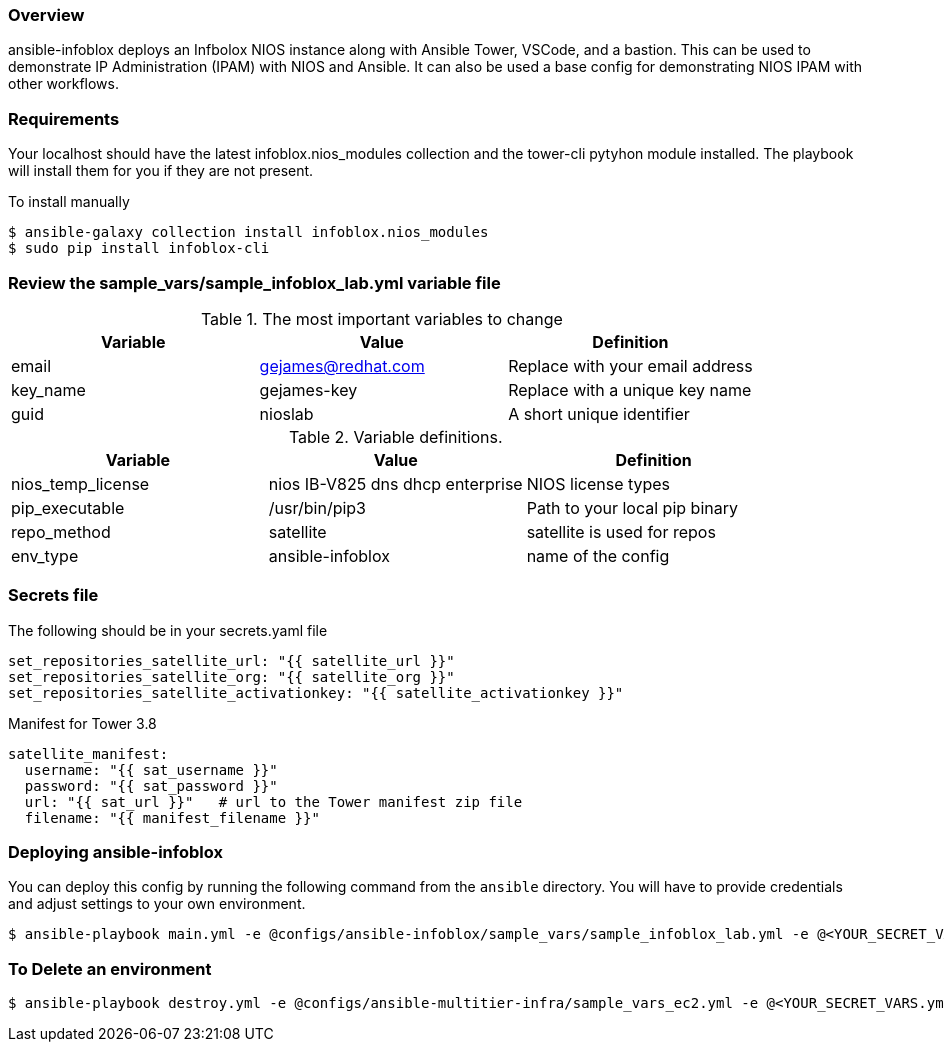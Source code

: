 === Overview

ansible-infoblox deploys an Infbolox NIOS instance along with Ansible Tower, VSCode, and a bastion. This can be used to demonstrate IP Administration (IPAM) with NIOS and Ansible.  It can also be used a base config for demonstrating NIOS IPAM with other workflows.

=== Requirements

Your localhost should have the latest infoblox.nios_modules collection and the tower-cli pytyhon module installed.  The playbook will install them for you if they are not present.

.To install manually
[source,bash]
$ ansible-galaxy collection install infoblox.nios_modules
$ sudo pip install infoblox-cli



=== Review the sample_vars/sample_infoblox_lab.yml variable file

.The most important variables to change
[options="header,footer"]
|=======================
| Variable | Value | Definition
| email    | gejames@redhat.com | Replace with your email address
| key_name | gejames-key | Replace with a unique key name
| guid     | nioslab     | A short unique identifier
|=======================


.Variable definitions.
[options="header,footer"]
|=======================
|Variable           |Value                                |Definition 
|nios_temp_license  |nios IB-V825 dns dhcp enterprise     |NIOS license types
|pip_executable     |/usr/bin/pip3     |Path to your local pip binary
|repo_method        |satellite         |satellite is used for repos
|env_type           |ansible-infoblox  |name of the config
|=======================


=== Secrets file

.The following should be in your secrets.yaml file

[source,yaml]
set_repositories_satellite_url: "{{ satellite_url }}"
set_repositories_satellite_org: "{{ satellite_org }}"
set_repositories_satellite_activationkey: "{{ satellite_activationkey }}"

.Manifest for Tower 3.8

[source,yaml]
satellite_manifest:
  username: "{{ sat_username }}"
  password: "{{ sat_password }}"
  url: "{{ sat_url }}"   # url to the Tower manifest zip file
  filename: "{{ manifest_filename }}"
  
=== Deploying ansible-infoblox

You can deploy this config by running the following command from the `ansible`
directory. You will have to provide credentials and adjust settings to your own
environment.

[source,bash]
$ ansible-playbook main.yml -e @configs/ansible-infoblox/sample_vars/sample_infoblox_lab.yml -e @<YOUR_SECRET_VARS.yml>

=== To Delete an environment

[source,bash]
$ ansible-playbook destroy.yml -e @configs/ansible-multitier-infra/sample_vars_ec2.yml -e @<YOUR_SECRET_VARS.yml>






